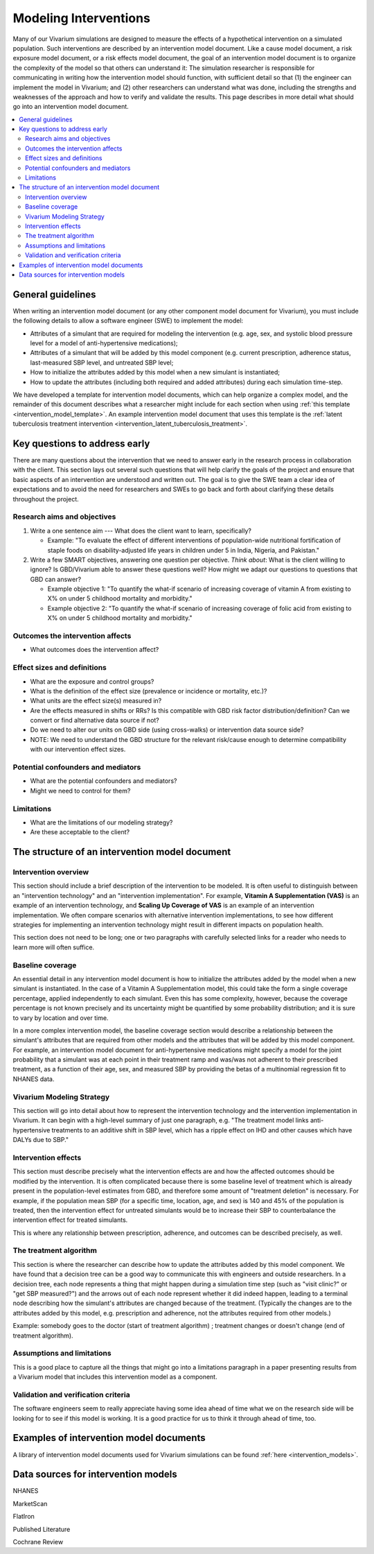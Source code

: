 .. _models_intervention:

======================
Modeling Interventions
======================

Many of our Vivarium simulations are designed to measure the effects of
a hypothetical intervention on a simulated population. Such
interventions are described by an intervention model document. Like a
cause model document, a risk exposure model document, or a risk effects
model document, the goal of an intervention model document is to
organize the complexity of the model so that others can understand it:
The simulation researcher is responsible for communicating in writing
how the intervention model should function, with sufficient detail so
that (1) the engineer can implement the model in Vivarium; and (2) other
researchers can understand what was done, including the strengths and
weaknesses of the approach and how to verify and validate the results.
This page describes in more detail what should go into an intervention
model document.

.. contents::
  :local:

General guidelines
------------------

When writing an intervention model document (or any other component
model document for Vivarium), you must include the following details to
allow a software engineer (SWE) to implement the model:

* Attributes of a simulant that are required for modeling the
  intervention (e.g. age, sex, and systolic blood pressure level for a
  model of anti-hypertensive medications);

* Attributes of a simulant that will be added by this model component
  (e.g. current prescription, adherence status, last-measured SBP
  level, and untreated SBP level;

* How to initialize the attributes added by this model when a new
  simulant is instantiated;

* How to update the attributes (including both required and added
  attributes) during each simulation time-step.

We have developed a template for intervention model documents, which
can help organize a complex model, and the remainder of this document
describes what a researcher might include for each section when using
:ref:`this template <intervention_model_template>`.
An example intervention model document that uses this template is the
:ref:`latent tuberculosis treatment intervention <intervention_latent_tuberculosis_treatment>`.

Key questions to address early
------------------------------

There are many questions about the intervention that we need to answer
early in the research process in collaboration with the client. This
section lays out several such questions that will help clarify the goals
of the project and ensure that basic aspects of an intervention are
understood and written out. The goal is to give the SWE team a clear
idea of expectations and to avoid the need for researchers and SWEs to
go back and forth about clarifying these details throughout the project.

Research aims and objectives
++++++++++++++++++++++++++++

1. Write a one sentence aim --- What does the client want to learn,
   specifically?

   - Example: "To evaluate the effect of different interventions of
     population-wide nutritional fortification of staple foods on
     disability-adjusted life years in children under 5 in India,
     Nigeria, and Pakistan."

2. Write a few SMART objectives, answering one question per objective.
   *Think about*: What is the client willing to ignore? Is GBD/Vivarium
   able to answer these questions well? How might we adapt our questions
   to questions that GBD can answer?

   - Example objective 1: "To quantify the what-if scenario of
     increasing coverage of vitamin A from existing to X% on under 5
     childhood mortality and morbidity."

   - Example objective 2: "To quantify the what-if scenario of
     increasing coverage of folic acid from existing to X% on under 5
     childhood mortality and morbidity."

Outcomes the intervention affects
+++++++++++++++++++++++++++++++++

* What outcomes does the intervention affect?

Effect sizes and definitions
++++++++++++++++++++++++++++

* What are the exposure and control groups?
* What is the definition of the effect size (prevalence or incidence or mortality, etc.)?
* What units are the effect size(s) measured in?
* Are the effects measured in shifts or RRs? Is this compatible with GBD risk factor distribution/definition? Can we convert or find alternative data source if not?
* Do we need to alter our units on GBD side (using cross-walks) or intervention data source side?
* NOTE: We need to understand the GBD structure for the relevant risk/cause enough to determine compatibility with our intervention effect sizes.

Potential confounders and mediators
+++++++++++++++++++++++++++++++++++

* What are the potential confounders and mediators?
* Might we need to control for them?

Limitations
+++++++++++

* What are the limitations of our modeling strategy?
* Are these acceptable to the client?

The structure of an intervention model document
-----------------------------------------------

Intervention overview
+++++++++++++++++++++

This section should include a brief description of the intervention to
be modeled.  It is often useful to distinguish between an
"intervention technology" and an "intervention implementation".  For
example, **Vitamin A Supplementation (VAS)** is an example of an
intervention technology, and **Scaling Up Coverage of VAS** is an example
of an intervention implementation.  We often compare scenarios with
alternative intervention implementations, to see how different
strategies for implementing an intervention technology might result in
different impacts on population health.

This section does not need to be long; one or two paragraphs with
carefully selected links for a reader who needs to learn more will
often suffice.

Baseline coverage
+++++++++++++++++

An essential detail in any intervention model document is how to
initialize the attributes added by the model when a new simulant is
instantiated.  In the case of a Vitamin A Supplementation model, this
could take the form a single coverage percentage, applied
independently to each simulant.  Even this has some complexity,
however, because the coverage percentage is not known precisely and its
uncertainty might be quantified by some probability distribution; and
it is sure to vary by location and over time.

In a more complex intervention model, the baseline coverage section
would describe a relationship between the simulant's attributes that
are required from other models and the attributes that will be added
by this model component.  For example, an intervention model document
for anti-hypertensive medications might specify a model for the joint
probability that a simulant was at each point in their treatment ramp
and was/was not adherent to their prescribed treatment, as a function
of their age, sex, and measured SBP by providing the betas of a
multinomial regression fit to NHANES data.

Vivarium Modeling Strategy
++++++++++++++++++++++++++

This section will go into detail about how to represent the intervention
technology and the intervention implementation in Vivarium.  It can
begin with a high-level summary of just one paragraph, e.g. "The
treatment model links anti-hypertensive treatments to an additive
shift in SBP level, which has a ripple effect on IHD and other causes
which have DALYs due to SBP."

Intervention effects
++++++++++++++++++++

This section must describe precisely what the intervention effects are
and how the affected outcomes should be modified by the
intervention. It is often complicated because there is some baseline
level of treatment which is already present in the population-level
estimates from GBD, and therefore some amount of "treatment deletion"
is necessary. For example, if the population mean SBP (for a specific
time, location, age, and sex) is 140 and 45% of the population is
treated, then the intervention effect for untreated simulants would be
to increase their SBP to counterbalance the intervention effect for
treated simulants.

This is where any relationship between prescription, adherence, and
outcomes can be described precisely, as well.


The treatment algorithm
+++++++++++++++++++++++

This section is where the researcher can describe how to update the
attributes added by this model component. We have found that a
decision tree can be a good way to communicate this with engineers and
outside researchers.  In a decision tree, each node represents a thing
that might happen during a simulation time step (such as "visit
clinic?" or "get SBP measured?") and the arrows out of each node
represent whether it did indeed happen, leading to a terminal node
describing how the simulant's attributes are changed because of the
treatment.  (Typically the changes are to the attributes added by this
model, e.g. prescription and adherence, not the attributes required
from other models.)

Example: somebody goes to the doctor (start of treatment algorithm) ;
treatment changes or doesn't change (end of treatment algorithm).

Assumptions and limitations
+++++++++++++++++++++++++++

This is a good place to capture all the things that might go into a
limitations paragraph in a paper presenting results from a Vivarium
model that includes this intervention model as a component.

Validation and verification criteria
++++++++++++++++++++++++++++++++++++

The software engineers seem to really appreciate having some idea
ahead of time what we on the research side will be looking for to see
if this model is working. It is a good practice for us to think it
through ahead of time, too.


Examples of intervention model documents
----------------------------------------

A library of intervention model documents used for Vivarium simulations can be found :ref:`here <intervention_models>`.


Data sources for intervention models
------------------------------------

NHANES

MarketScan

FlatIron

Published Literature

Cochrane Review
